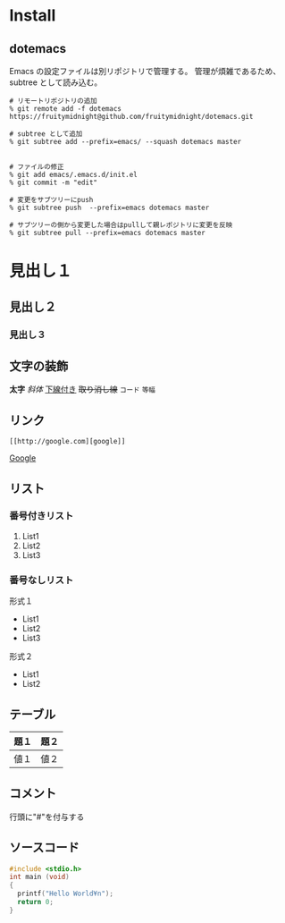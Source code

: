 * Install
** dotemacs
Emacs の設定ファイルは別リポジトリで管理する。
管理が煩雑であるため、subtree として読み込む。
#+BEGIN_EXAMPLE
# リモートリポジトリの追加
% git remote add -f dotemacs https://fruitymidnight@github.com/fruitymidnight/dotemacs.git 

# subtree として追加
% git subtree add --prefix=emacs/ --squash dotemacs master


# ファイルの修正
% git add emacs/.emacs.d/init.el
% git commit -m "edit"

# 変更をサブツリーにpush
% git subtree push  --prefix=emacs dotemacs master

# サブツリーの側から変更した場合はpullして親レポジトリに変更を反映
% git subtree pull --prefix=emacs dotemacs master
#+END_EXAMPLE


* 見出し１
** 見出し２
*** 見出し３
** 文字の装飾
*太字*
/斜体/
_下線付き_
+取り消し線+
=コード=
~等幅~
** リンク
#+begin_example
[[http://google.com][google]]
#+end_example
[[http://google.com][Google]]

** リスト
*** 番号付きリスト
1. List1
2. List2
3. List3
*** 番号なしリスト
形式１
+ List1
+ List2
+ List3

形式２
- List1
- List2

** テーブル
| 題１ | 題２ |
|------+------|
| 値１ | 値２ | 

** コメント
行頭に"#"を付与する

#+BEGIN_COMMENT
これはコメントです
#+END_COMMENT

** ソースコード
#+BEGIN_SRC c
#include <stdio.h>
int main (void)
{
  printf("Hello World¥n");
  return 0;
}
#+END_SRC



